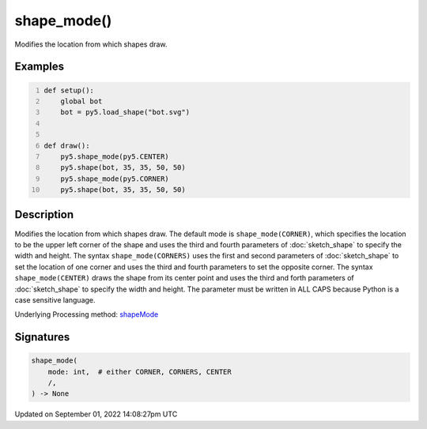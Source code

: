 shape_mode()
============

Modifies the location from which shapes draw.

Examples
--------

.. raw:: html

    <div class="example-table">

.. raw:: html

    <div class="example-row"><div class="example-cell-image">

.. image:: /images/reference/Sketch_shape_mode_0.png
    :alt: example picture for shape_mode()

.. raw:: html

    </div><div class="example-cell-code">

.. code:: python
    :number-lines:

    def setup():
        global bot
        bot = py5.load_shape("bot.svg")


    def draw():
        py5.shape_mode(py5.CENTER)
        py5.shape(bot, 35, 35, 50, 50)
        py5.shape_mode(py5.CORNER)
        py5.shape(bot, 35, 35, 50, 50)

.. raw:: html

    </div></div>

.. raw:: html

    </div>

Description
-----------

Modifies the location from which shapes draw. The default mode is ``shape_mode(CORNER)``, which specifies the location to be the upper left corner of the shape and uses the third and fourth parameters of :doc:`sketch_shape` to specify the width and height. The syntax ``shape_mode(CORNERS)`` uses the first and second parameters of :doc:`sketch_shape` to set the location of one corner and uses the third and fourth parameters to set the opposite corner. The syntax ``shape_mode(CENTER)`` draws the shape from its center point and uses the third and forth parameters of :doc:`sketch_shape` to specify the width and height. The parameter must be written in ALL CAPS because Python is a case sensitive language.

Underlying Processing method: `shapeMode <https://processing.org/reference/shapeMode_.html>`_

Signatures
----------

.. code:: python

    shape_mode(
        mode: int,  # either CORNER, CORNERS, CENTER
        /,
    ) -> None

Updated on September 01, 2022 14:08:27pm UTC

